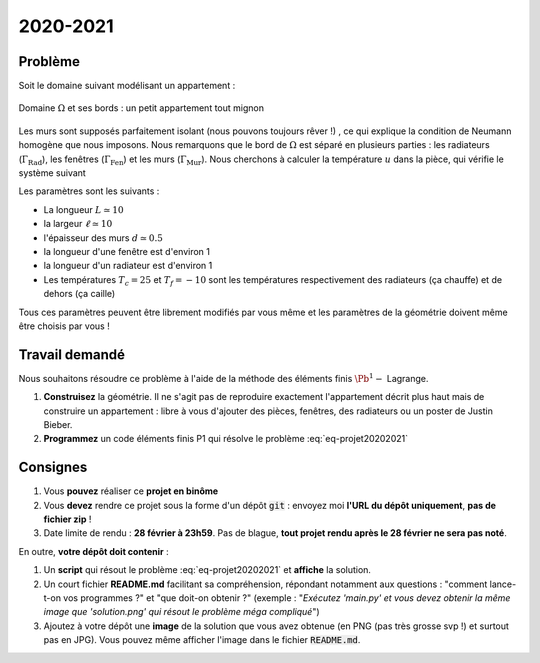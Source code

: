 
2020-2021
=========

Problème
--------

Soit le domaine suivant modélisant un appartement :

.. figure:: /img/projet/2020-2021-flat.*
  :figwidth: 100%
  :width: 75%
  :alt: Appartement
  :align: center

  Domaine :math:`\Omega` et ses bords : un petit appartement tout mignon

Les murs sont supposés parfaitement isolant (nous pouvons toujours rêver !) , ce qui explique la condition de Neumann homogène que nous imposons. Nous remarquons que le bord de :math:`\Omega` est séparé en plusieurs parties : les radiateurs (:math:`\Gamma_{\text{Rad}}`), les fenêtres (:math:`\Gamma_{\text{Fen}}`) et les murs (:math:`\Gamma_{\text{Mur}}`). Nous cherchons à calculer la température :math:`u` dans la pièce, qui vérifie le système suivant

.. math::
  :label: eq-projet20202021

  \left\{
  \begin{array}{r c l l}
    -\Delta u & = & 0 & (\Omega) \\
    u & = & T_c & (\Gamma_{\text{Rad}})\\
    u & = & T_f & (\Gamma_{\text{Fen}})\\
    \dn u & = & 0 & (\Gamma_{\text{Mur}})
  \end{array}
  \right.

Les paramètres sont les suivants :

- La longueur :math:`L \simeq 10`
- la largeur :math:`\ell \simeq 10`
- l'épaisseur des murs :math:`d \simeq 0.5`
- la longueur d'une fenêtre est d'environ 1
- la longueur d'un radiateur est d'environ 1
- Les températures :math:`T_c = 25` et :math:`T_f = -10` sont les températures respectivement des radiateurs (ça chauffe) et de dehors (ça caille)

Tous ces paramètres peuvent être librement modifiés par vous même et les paramètres de la géométrie doivent même être choisis par vous ! 


Travail demandé
---------------
Nous souhaitons résoudre ce problème à l'aide de la méthode des éléments finis :math:`\Pb^1-` Lagrange.


1. **Construisez** la géométrie. Il ne s'agit pas de reproduire exactement l'appartement décrit plus haut mais de construire un appartement : libre à vous d'ajouter des pièces, fenêtres, des radiateurs ou un poster de Justin Bieber. 
2. **Programmez** un code éléments finis P1 qui résolve le problème :eq:`eq-projet20202021`

Consignes
---------

1. Vous **pouvez** réaliser ce **projet en binôme**
2. Vous **devez** rendre ce projet sous la forme d'un dépôt :code:`git` : envoyez moi **l'URL du dépôt uniquement**, **pas de fichier zip** !
3. Date limite de rendu : **28 février à 23h59**. Pas de blague, **tout projet rendu après le 28 février ne sera pas noté**.

En outre, **votre dépôt doit contenir** :

1. Un **script** qui résout le problème :eq:`eq-projet20202021` et **affiche** la solution.
2. Un court fichier **README.md** facilitant sa compréhension, répondant notamment aux questions : "comment lance-t-on vos programmes ?" et "que doit-on obtenir ?" (exemple : "*Exécutez 'main.py' et vous devez obtenir la même image que 'solution.png' qui résout le problème méga compliqué*")
3. Ajoutez à votre dépôt une **image** de la solution que vous avez obtenue (en PNG (pas très grosse svp !) et surtout pas en JPG). Vous pouvez même afficher l'image dans le fichier :code:`README.md`.

.. proof:remark::

  Pour faire simple, je dois pouvoir télécharger votre dépôt, lancer un fichier, et voir la solution, le tout sans avoir à réfléchir de mon côté :-)